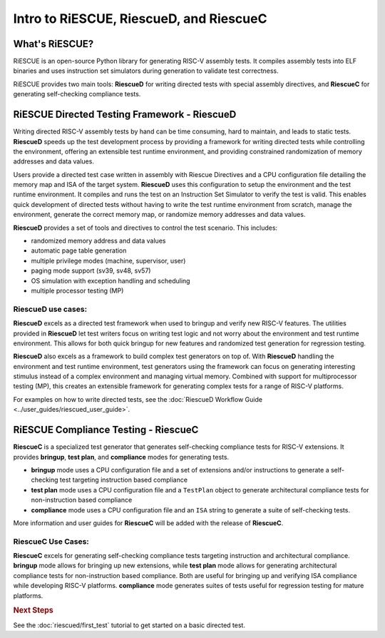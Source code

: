 
Intro to RiESCUE, RiescueD, and RiescueC
===========================================

What's RiESCUE?
------------------
RiESCUE is an open-source Python library for generating RISC-V assembly tests. It compiles assembly tests into ELF binaries and uses instruction set simulators during generation to validate test correctness.

RiESCUE provides two main tools: **RiescueD** for writing directed tests with special assembly directives, and **RiescueC** for generating self-checking compliance tests.


RiESCUE Directed Testing Framework - **RiescueD**
-------------------------------------------------

Writing directed RISC-V assembly tests by hand can be time consuming, hard to maintain, and leads to static tests.
**RiescueD** speeds up the test development process by providing a framework for writing directed tests while controlling the environment, offering an extensible test runtime environment, and providing constrained randomization of memory addresses and data values.


Users provide a directed test case written in assembly with Riescue Directives and a CPU configuration file detailing the memory map and ISA of the target system. **RiescueD** uses this configuration to setup the environment and the test runtime environment. It compiles and runs the test on an Instruction Set Simulator to verify the test is valid.
This enables quick development of directed tests without having to write the test runtime environment from scratch, manage the environment, generate the correct memory map, or randomize memory addresses and data values.

.. image:: /common/images/riescued_diagram.png


**RiescueD** provides a set of tools and directives to control the test scenario. This includes:

- randomized memory address and data values
- automatic page table generation
- multiple privilege modes (machine, supervisor, user)
- paging mode support (sv39, sv48, sv57)
- OS simulation with exception handling and scheduling
- multiple processor testing (MP)


**RiescueD** use cases:
~~~~~~~~~~~~~~~~~~~~~~~~~~

**RiescueD** excels as a directed test framework when used to bringup and verify new RISC-V features.
The utilities provided in **RiescueD** let test writers focus on writing test logic and not worry about the environment and test runtime environment.
This allows for both quick bringup for new features and randomized test generation for regression testing.

**RiescueD** also excels as a framework to build complex test generators on top of.
With **RiescueD** handling the environment and test runtime environment, test generators using the framework can focus on generating interesting stimulus instead of a complex environment and managing virtual memory.
Combined with support for multiprocessor testing (MP), this creates an extensible framework for generating complex tests for a range of RISC-V platforms.

For examples on how to write directed tests, see the :doc:`RiescueD Workflow Guide <../user_guides/riescued_user_guide>`.



RiESCUE Compliance Testing - **RiescueC**
------------------------------------------------------------

**RiescueC** is a specialized test generator that generates self-checking compliance tests for RISC-V extensions. It provides **bringup**, **test plan**, and **compliance** modes for generating tests.

- **bringup** mode uses a CPU configuration file and a set of extensions and/or instructions to generate a self-checking test targeting instruction based compliance
- **test plan** mode uses a CPU configuration file and a  ``TestPlan`` object to generate architectural compliance tests for non-instruction based compliance
- **compliance** mode uses a CPU configuration file and an ``ISA`` string to generate a suite of self-checking tests.

More information and user guides for **RiescueC** will be added with the release of **RiescueC**.

**RiescueC** Use Cases:
~~~~~~~~~~~~~~~~~~~~~~~~~~

**RiescueC** excels for generating self-checking compliance tests targeting instruction and architectural compliance.
**bringup** mode allows for bringing up new extensions, while **test plan** mode allows for generating architectural compliance tests for non-instruction based compliance.
Both are useful for bringing up and verifying ISA compliance while developing RISC-V platforms.
**compliance** mode generates suites of tests useful for regression testing for mature platforms.


.. rubric:: Next Steps

See the :doc:`riescued/first_test` tutorial to get started on a basic directed test.